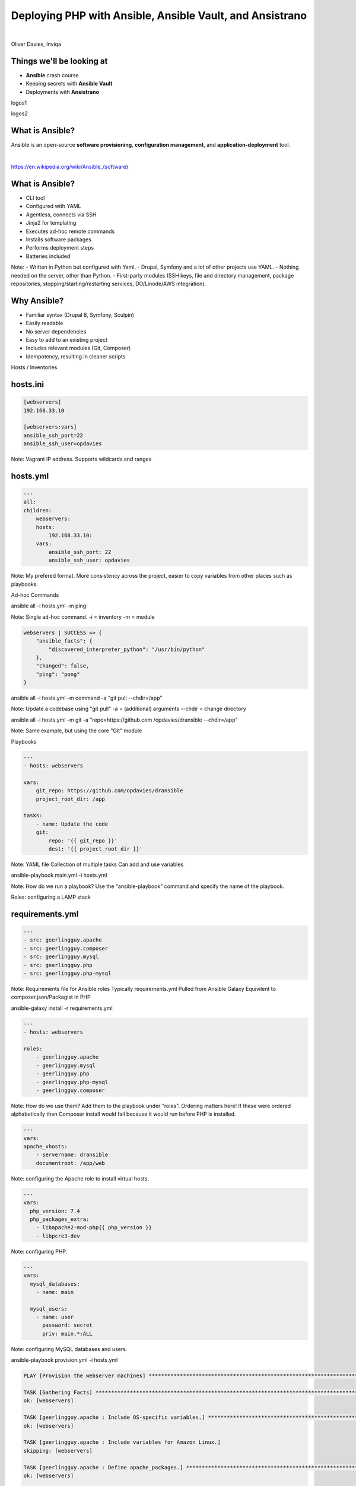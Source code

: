 .. footer:: @opdavies

Deploying PHP with Ansible, Ansible Vault, and Ansistrano
#########################################################

|

.. class:: titleslideinfo

Oliver Davies, Inviqa

.. raw:: pdf

    TextAnnotation "Full stack Developer and Systems Administrator"
    TextAnnotation "Organiser of PHP South Wales"

.. page:: standardPage

Things we'll be looking at
==========================

- **Ansible** crash course
- Keeping secrets with **Ansible Vault**
- Deployments with **Ansistrano**

.. page::

logos1

.. page::

logos2

.. page::

What is Ansible?
================

.. class:: text-lg

Ansible is an open-source **software provisioning**, **configuration management**, and **application-deployment** tool.

|

https://en.wikipedia.org/wiki/Ansible_(software)

.. page::

What is Ansible?
================

- CLI tool
- Configured with YAML
- Agentless, connects via SSH
- Jinja2 for templating
- Executes ad-hoc remote commands
- Installs software packages
- Performs deployment steps
- Batteries included

Note:
- Written in Python but configured with Yaml.
- Drupal, Symfony and a lot of other projects use YAML.
- Nothing needed on the server, other than Python.
- First-party modules (SSH keys, file and directory management, package repositories, stopping/starting/restarting services, DO/Linode/AWS integration).

.. page::

Why Ansible?
============

- Familiar syntax (Drupal 8, Symfony, Sculpin)
- Easily readable
- No server dependencies
- Easy to add to an existing project
- Includes relevant modules (Git, Composer)
- Idempotency, resulting in cleaner scripts

.. page:: titlePage

Hosts / Inventories

.. page:: standardPage

hosts.ini
=========

.. code:: ini

    [webservers]
    192.168.33.10

    [webservers:vars]
    ansible_ssh_port=22
    ansible_ssh_user=opdavies

Note: Vagrant IP address.
Supports wildcards and ranges

hosts.yml
=========

.. code:: yaml

    ---
    all:
    children:
        webservers:
        hosts:
            192.168.33.10:
        vars:
            ansible_ssh_port: 22
            ansible_ssh_user: opdavies

Note: My prefered format.
More consistency across the project, easier to copy variables from other places such as playbooks.

.. page:: titlePage

Ad-hoc Commands

.. page:: standardPage

ansible all -i hosts.yml -m ping

Note: Single ad-hoc command.
-i = inventory
-m = module

.. page::

.. code:: json

    webservers | SUCCESS => {
        "ansible_facts": {
            "discovered_interpreter_python": "/usr/bin/python"
        },
        "changed": false,
        "ping": "pong"
    }

.. page::

ansible all -i hosts.yml
-m command
-a "git pull
--chdir=/app"

Note: Update a codebase using "git pull"
-a = (additional) arguments
--chdir = change directory

.. page::

ansible all -i hosts.yml
-m git
-a "repo=https://github.com
/opdavies/dransible
--chdir=/app"

Note: Same example, but using the core "Git" module

.. page::

Playbooks

.. page::

.. code:: yaml

  ---
  - hosts: webservers

  vars:
      git_repo: https://github.com/opdavies/dransible
      project_root_dir: /app

  tasks:
      - name: Update the code
      git:
          repo: '{{ git_repo }}'
          dest: '{{ project_root_dir }}'

Note: YAML file
Collection of multiple tasks
Can add and use variables

.. page::

ansible-playbook main.yml
-i hosts.yml

Note: How do we run a playbook?
Use the "ansible-playbook" command and specify the name of the playbook.

.. page::

Roles: configuring a LAMP stack

.. page::

requirements.yml
================

.. code:: yaml

    ---
    - src: geerlingguy.apache
    - src: geerlingguy.composer
    - src: geerlingguy.mysql
    - src: geerlingguy.php
    - src: geerlingguy.php-mysql

Note: Requirements file for Ansible roles
Typically requirements.yml
Pulled from Ansible Galaxy
Equivilent to composer.json/Packagist in PHP

.. page::

ansible-galaxy install
-r requirements.yml

.. page::

.. code:: yaml

    ---
    - hosts: webservers

    roles:
        - geerlingguy.apache
        - geerlingguy.mysql
        - geerlingguy.php
        - geerlingguy.php-mysql
        - geerlingguy.composer

Note: How do we use them?
Add them to the playbook under "roles".
Ordering matters here!
If these were ordered alphabetically then Composer install would fail because it would run before PHP is installed.

.. page::

.. code:: yaml

    ---
    vars:
    apache_vhosts:
        - servername: dransible
        documentroot: /app/web

Note: configuring the Apache role to install virtual hosts.

.. page::

.. code:: yaml

  ---
  vars:
    php_version: 7.4
    php_packages_extra:
      - libapache2-mod-php{{ php_version }}
      - libpcre3-dev

Note: configuring PHP.

.. page::

.. code:: yaml

  ---
  vars:
    mysql_databases:
      - name: main

    mysql_users:
      - name: user
        password: secret
        priv: main.*:ALL

Note: configuring MySQL databases and users.

.. page::

ansible-playbook provision.yml
-i hosts.yml

.. page::

.. code::

  PLAY [Provision the webserver machines] ********************************************************************************

  TASK [Gathering Facts] *************************************************************************************************
  ok: [webservers]

  TASK [geerlingguy.apache : Include OS-specific variables.] *************************************************************
  ok: [webservers]

  TASK [geerlingguy.apache : Include variables for Amazon Linux.]
  skipping: [webservers]

  TASK [geerlingguy.apache : Define apache_packages.] ********************************************************************
  ok: [webservers]

  TASK [geerlingguy.apache : include_tasks] ******************************************************************************
  included: /Users/opdavies/.ansible/roles/geerlingguy.apache/tasks/setup-Debian.yml for webservers

  TASK [geerlingguy.apache : Update apt cache.] **************************************************************************
  changed: [webservers]

.. page::

.. code::

  TASK [geerlingguy.composer : Ensure composer directory exists.] ********************************************************
  ok: [webservers]

  TASK [geerlingguy.composer : include_tasks] ****************************************************************************
  skipping: [webservers]

  TASK [geerlingguy.composer : include_tasks] ****************************************************************************
  skipping: [webservers]

  RUNNING HANDLER [geerlingguy.apache : restart apache] ******************************************************************
  changed: [webservers]

  RUNNING HANDLER [geerlingguy.mysql : restart mysql] ********************************************************************
  changed: [webservers]

  RUNNING HANDLER [geerlingguy.php : restart webserver] ******************************************************************
  changed: [webservers]

  RUNNING HANDLER [geerlingguy.php : restart php-fpm] ********************************************************************
  skipping: [webservers]

  PLAY RECAP *************************************************************************************************************
  webservers                 : ok=111  changed=32   unreachable=0    failed=0    skipped=78   rescued=0    ignored=0

.. page::

![](assets/images/after-provision-1.png)

Note: IP address of server, Apache is installed and running.

.. page::

![](assets/images/after-provision-2.png)

Note: No application code on the server yet.

.. page::

## Basic deployment


.. page::

.. code::

  ## deploy.yml
  ---
  tasks:
    - name: Creating project directory
      file:
        path: /app
        state: directory

    - name: Uploading application
      synchronize:
        src: '{{ playbook_dir }}/../'
        dest: /app

    - name: Installing Composer dependencies
      composer:
        command: install
        working_dir: /app


Note: Using file module to create the directory
Using synchronize module/rsync to upload the files
Using Composer module to install dependencies. There are other possible values.

.. page::

ansible-playbook deploy.yml
-i hosts.yml

.. page::

![](assets/images/after-deploy-1.png)

.. page::

## Disadvantages

- Sensitive data stored in plain text
- Single point of failure
- No ability to roll back

.. page::

Keeping secrets with Ansible Vault

.. page::

.. code:: yaml

  ---
  vars:
    mysql_databases:
        - name: main

      mysql_users:
        - name: user
          password: secret
          priv: main.*:ALL

.. page::

.. code:: yaml

  ---
  vault_database_name: main
  vault_database_user: user
  vault_database_password: secret

.. page::

ansible-vault encrypt
provision_vault.yml

New Vault password: 
Confirm New Vault password: 
Encryption successful

.. page::


$ANSIBLE_VAULT;1.1;AES256
63656632326165643137646334343537396533656565313032363262623962393861666438393539
6366336638316133373061306332303761383565343035330a373637373830356430353630356161
32313831663039343733343539636365386333303862363635323138346137666166356639323338
3264636538356634390a343766353661386666376362376439386630363664616166643364366335
62373530393933373830306338386539626565313364643133666131613138383431353638636334
39376437633462373934313236363662633832643138386433646230313465383337373031373137
61353963623364393134386335373731356337366464633531656435383161656435313530363234
37373865393839616534353165656463313961333532363537383263343364646534333032336337
3235


.. page::

.. code:: yaml

  ---
  database_name: '{{ vault_database_name }}'
  database_user: '{{ vault_database_user }}'
  database_password: '{{ vault_database_password }}'

.. page::

## provision.yml

.. code:: yaml

  ---
  vars_files:
    - vars/provision_vault.yml
    - vars/provision_vars.yml

  vars:
    mysql_databases:
      - '{{ database_name }}'

    mysql_users:
      - name: '{{ database_user }}'
        password: '{{ database_password }}'
        priv: '{{ database_name }}.*:ALL'

.. page::

ansible-playbook deploy.yml
-i hosts.yml
--ask-vault-pass

.. page::

ansible-playbook deploy.yml
-i hosts.yml
--vault-password-file secret.txt

.. page::

## Better deployments with _Ansistrano_

.. page::

![](assets/images/ansistrano.png)

.. page::

## Features
- Multiple release directories
- Shared paths and files
- Customisable
- Multiple deployment strategies
- Multi-stage environments
- Prune old releases
- Rollbacks

.. page::

## requirements.yml

.. code:: yaml

  ---

  - src: ansistrano.deploy
  - src: ansistrano.rollback

Note: to install Ansistrano, add the additional roles to the requirements.yml file

.. page::

## deploy.yml

.. code:: yaml

  ---
  - hosts: all

    roles:
      - ansistrano.deploy

Note: add to roles within the playbook

.. page::

.. code:: yaml

  ## deploy.yml
  ---
  vars:
    project_deploy_dir: /app

    ansistrano_deploy_to: '{{ project_deploy_dir }}'
    ansistrano_deploy_via: git
    ansistrano_git_branch: master
    ansistrano_git_repo: 'git@github.com:opdavies/dransible'

.. page::


PLAY [webservers] ******************************************************************************************************

TASK [Gathering Facts] *************************************************************************************************
ok: [webservers]

TASK [ansistrano.deploy : include_tasks] *******************************************************************************

TASK [ansistrano.deploy : include_tasks] *******************************************************************************
included: /Users/opdavies/.ansible/roles/ansistrano.deploy/tasks/setup.yml for webservers

TASK [ansistrano.deploy : ANSISTRANO | Ensure deployment base path exists] *********************************************
ok: [webservers]

TASK [ansistrano.deploy : ANSISTRANO | Ensure releases folder exists] **************************************************
ok: [webservers]

TASK [ansistrano.deploy : ANSISTRANO | Ensure shared elements folder exists] *******************************************
ok: [webservers]

TASK [ansistrano.deploy : ANSISTRANO | Ensure shared paths exists] *****************************************************
ok: [webservers] => (item=web/sites/default/files)

.. page::



TASK [ansistrano.deploy : Update file permissions] *********************************************************************
changed: [webservers]

TASK [ansistrano.deploy : include_tasks] *******************************************************************************

TASK [ansistrano.deploy : include_tasks] *******************************************************************************
included: /Users/opdavies/.ansible/roles/ansistrano.deploy/tasks/cleanup.yml for webservers

TASK [ansistrano.deploy : ANSISTRANO | Clean up releases] **************************************************************
changed: [webservers]

TASK [ansistrano.deploy : include_tasks] *******************************************************************************

TASK [ansistrano.deploy : include_tasks] *******************************************************************************
included: /Users/opdavies/.ansible/roles/ansistrano.deploy/tasks/anon-stats.yml for webservers

TASK [ansistrano.deploy : ANSISTRANO | Send anonymous stats] ***********************************************************
skipping: [webservers]

PLAY RECAP *************************************************************************************************************
webservers                 : ok=33   changed=14   unreachable=0    failed=0    skipped=7    rescued=0    ignored=0

.. page::



vagrant@dransible:/app$ ls -l
total 8

lrwxrwxrwx 1   26 Jul 19 00:15 current -> ./releases/20190719001241Z
drwxr-xr-x 5 4096 Jul 22 20:30 releases
drwxr-xr-x 4 4096 Jul 19 00:00 shared

.. page::

.. code::

vagrant@dransible:/app/releases$ ls -l
total 20

drwxr-xr-x  5 4096 Jul 22 20:30 .
drwxr-xr-x  4 4096 Jul 19 00:15 ..
drwxr-xr-x 10 4096 Jul 19 00:02 20190719000013Z
drwxr-xr-x 10 4096 Jul 19 00:14 20190719001241Z
drwxr-xr-x  9 4096 Jul 22 20:30 20190722203038Z

.. page::

## rollback.yml

.. code:: yaml

  ---
  - hosts: all

    roles:
      - ansistrano.rollback

    vars:
      ansistrano_deploy_to: '{{ project_deploy_dir }}'

.. page::



ansible-playbook rollback.yml
-i hosts.yml

.. page::

## Customising Ansistrano: <br>**Build Hooks**


.. page::

![](assets/images/ansistrano-flow.png)<!-- .element: class="mx-auto" -->

Note: Each step has a 'before' and 'after' step Ansistrano allows us to add more things by providing a path to a playbook and adding additional steps.

.. page::

## deploy.yml

.. code:: yaml

  ---
  vars:
    ansistrano_after_symlink_shared_tasks_file: >
      '{{ playbook_dir }}/deploy/after-symlink-shared.yml'
    ansistrano_after_symlink_tasks_file: >
      '{{ playbook_dir }}/deploy/after-symlink.yml'
    ansistrano_after_update_code_tasks_file: >
      '{{ playbook_dir }}/deploy/after-update-code.yml'

    release_web_path: '{{ ansistrano_release_path.stdout }}/web'
    release_drush_path: '{{ ansistrano_release_path.stdout }}/vendor/bin/drush'

.. page::

## deploy/after-update-code.yml


.. code:: yaml

  ---
  - name: Install Composer dependencies
    composer:
      command: install
      working_dir: '{{ ansistrano_release_path.stdout }}'

.. page::

## deploy/after-symlink-shared.yml


.. code:: yaml
  
  ---
  - name: Run database updates
    command: >
      {{ release_drush_path }}
      --root {{ release_web_path }}
      updatedb

.. page::

.. code:: yaml

  ## deploy/after-symlink.yml

  ---
  - name: Rebuild Drupal cache
    command: >
      {{ release_drush_path }}
      --root {{ release_web_path }}
      cache-rebuild

.. page::

## Demo


.. page::

## Generating settings files <br>*per deployment*


.. page::

## deploy_vars.yml


.. code:: yaml

  ---
  drupal_settings:
    - drupal_root: /app/web
      sites:
        - name: default
          settings:
            databases:
              default:
                default:
                  driver: mysql
                  host: localhost
                  database: '{{ database_name }}'
                  username: '{{ database_user }}'
                  password: '{{ database_password }}'
            hash_salt: '{{ hash_salt }}'
            config_directories:
              sync: ../config/sync

.. page::

.. code::

  ## templates/settings.php.j2

  <code class="php" data-trim data-line-numbers>
  {% for key, values in item.1.settings.databases.items() %}
  {% for target, values in values.items() %}
  $databases['{{ key }}']['{{ target }}'] = array(
    'driver' => '{{ values.driver|default('mysql') }}',
    'host' => '{{ values.host|default('localhost') }}',
    'database' => '{{ values.database }}',
    'username' => '{{ values.username }}',
    'password' => '{{ values.password }}',
  );

  {% endfor %}
  {% endfor %}

  {% if item.1.settings.base_url is defined %}
  $base_url = '{{ item.1.settings.base_url }}';
  {% endif %}

.. page::

## tasks/main.yml

.. code:: yaml

  ---
  - name: Ensure directory exists
    file:
      state: directory
      path: '{{ item.0.drupal_root }}/sites/{{ item.1.name|default("default") }}'
    with_subelements:
      - '{{ drupal_settings }}'
      - sites
    no_log: true

  - name: Create settings files
    template:
      src: settings.php.j2
      dest:
        '{{ item.0.drupal_root }}/sites/{{ item.1.name|default("default") }}/{{
        item.1.filename|default("settings.php") }}'
    with_subelements:
      - '{{ drupal_settings }}'
      - sites
    no_log: true

.. page::

## Multiple environments <br>*development, test, production*

.. page::

.. code:: yaml

  ---
  vars:
    mysql_databases:
      - name: production
      - name: staging

    mysql_users:
      - name: production
        password: '{{ live_db_password }}'
        priv: '{{ live_db_name }}.*:ALL'

      - name: staging
        password: '{{ staging_db_password }}'
        priv: staging.*:ALL

.. page::

production:
  children:
    hosts:
      webservers:
        ansible_ssh_host: 192.168.33.10
        ansible_ssh_port: 22

        project_deploy_path: /app
        git_branch: production

        drupal_hash_salt: '{{ vault_drupal_hash_salt }}'
        drupal_install: false

        drupal_settings:
          # ...

.. page::

staging:
  children:
    hosts:
      webservers:
        ansible_ssh_host: 192.168.33.10
        ansible_ssh_port: 22

        project_deploy_path: /app-staging
        git_branch: staging

        drupal_hash_salt: '{{ vault_drupal_hash_salt }}'
        drupal_install: true

        drupal_settings:
          # ...

.. page::

ansible-playbook deploy.yml
-i hosts.yml
--limit staging

.. page::

ansible-playbook deploy.yml
-i hosts.yml
--limit production

.. page::

## Useful links

- https://github.com/opdavies/dransible
- https://github.com/opdavies/oliverdavies-uk
- https://github.com/opdavies/ansible-role-drupal-settings
- https://docs.ansible.com
- https://docs.ansible.com/ansible/user_guide/vault.html
- https://www.ansistrano.com
- https://symfonycasts.com/screencast/ansistrano

.. page::

## Questions?

- https://www.oliverdavies.uk
- https://twitter.com/opdavies

